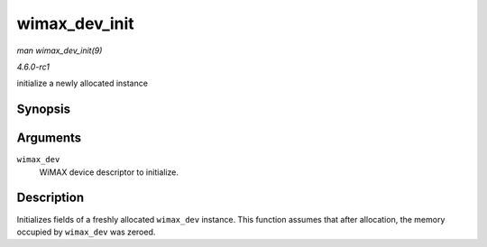 
.. _API-wimax-dev-init:

==============
wimax_dev_init
==============

*man wimax_dev_init(9)*

*4.6.0-rc1*

initialize a newly allocated instance


Synopsis
========

.. c:function:: void wimax_dev_init( struct wimax_dev * wimax_dev )

Arguments
=========

``wimax_dev``
    WiMAX device descriptor to initialize.


Description
===========

Initializes fields of a freshly allocated ``wimax_dev`` instance. This function assumes that after allocation, the memory occupied by ``wimax_dev`` was zeroed.
